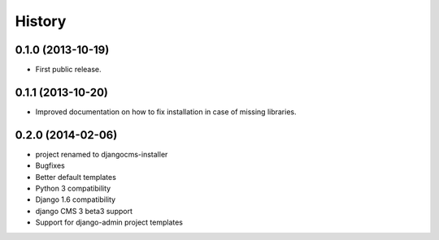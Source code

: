 .. :changelog:

History
-------

0.1.0 (2013-10-19)
++++++++++++++++++

* First public release.

0.1.1 (2013-10-20)
++++++++++++++++++

* Improved documentation on how to fix installation in case of missing libraries.

0.2.0 (2014-02-06)
++++++++++++++++++

* project renamed to djangocms-installer
* Bugfixes
* Better default templates
* Python 3 compatibility
* Django 1.6 compatibility
* django CMS 3 beta3 support
* Support for django-admin project templates
